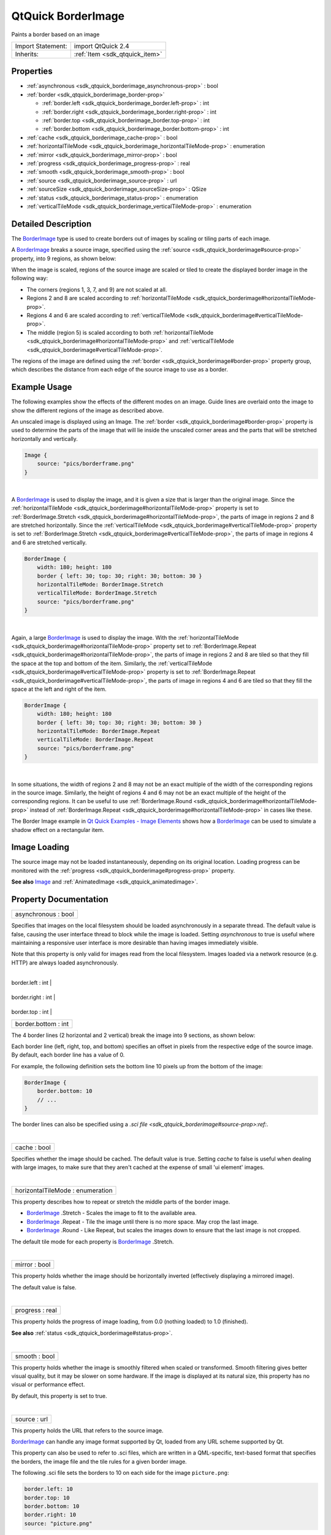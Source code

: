 .. _sdk_qtquick_borderimage:
QtQuick BorderImage
===================

Paints a border based on an image

+--------------------------------------+--------------------------------------+
| Import Statement:                    | import QtQuick 2.4                   |
+--------------------------------------+--------------------------------------+
| Inherits:                            | :ref:`Item <sdk_qtquick_item>`       |
+--------------------------------------+--------------------------------------+

Properties
----------

-  :ref:`asynchronous <sdk_qtquick_borderimage_asynchronous-prop>`
   : bool
-  :ref:`border <sdk_qtquick_borderimage_border-prop>`

   -  :ref:`border.left <sdk_qtquick_borderimage_border.left-prop>`
      : int
   -  :ref:`border.right <sdk_qtquick_borderimage_border.right-prop>`
      : int
   -  :ref:`border.top <sdk_qtquick_borderimage_border.top-prop>` :
      int
   -  :ref:`border.bottom <sdk_qtquick_borderimage_border.bottom-prop>`
      : int

-  :ref:`cache <sdk_qtquick_borderimage_cache-prop>` : bool
-  :ref:`horizontalTileMode <sdk_qtquick_borderimage_horizontalTileMode-prop>`
   : enumeration
-  :ref:`mirror <sdk_qtquick_borderimage_mirror-prop>` : bool
-  :ref:`progress <sdk_qtquick_borderimage_progress-prop>` : real
-  :ref:`smooth <sdk_qtquick_borderimage_smooth-prop>` : bool
-  :ref:`source <sdk_qtquick_borderimage_source-prop>` : url
-  :ref:`sourceSize <sdk_qtquick_borderimage_sourceSize-prop>` :
   QSize
-  :ref:`status <sdk_qtquick_borderimage_status-prop>` :
   enumeration
-  :ref:`verticalTileMode <sdk_qtquick_borderimage_verticalTileMode-prop>`
   : enumeration

Detailed Description
--------------------

The `BorderImage </sdk/apps/qml/QtQuick/imageelements/#borderimage>`_ 
type is used to create borders out of images by scaling or tiling parts
of each image.

A `BorderImage </sdk/apps/qml/QtQuick/imageelements/#borderimage>`_ 
breaks a source image, specified using the
:ref:`source <sdk_qtquick_borderimage#source-prop>` property, into 9
regions, as shown below:

|image0|

When the image is scaled, regions of the source image are scaled or
tiled to create the displayed border image in the following way:

-  The corners (regions 1, 3, 7, and 9) are not scaled at all.
-  Regions 2 and 8 are scaled according to
   :ref:`horizontalTileMode <sdk_qtquick_borderimage#horizontalTileMode-prop>`.
-  Regions 4 and 6 are scaled according to
   :ref:`verticalTileMode <sdk_qtquick_borderimage#verticalTileMode-prop>`.
-  The middle (region 5) is scaled according to both
   :ref:`horizontalTileMode <sdk_qtquick_borderimage#horizontalTileMode-prop>`
   and
   :ref:`verticalTileMode <sdk_qtquick_borderimage#verticalTileMode-prop>`.

The regions of the image are defined using the
:ref:`border <sdk_qtquick_borderimage#border-prop>` property group, which
describes the distance from each edge of the source image to use as a
border.

Example Usage
-------------

The following examples show the effects of the different modes on an
image. Guide lines are overlaid onto the image to show the different
regions of the image as described above.

|image1|

An unscaled image is displayed using an Image. The
:ref:`border <sdk_qtquick_borderimage#border-prop>` property is used to
determine the parts of the image that will lie inside the unscaled
corner areas and the parts that will be stretched horizontally and
vertically.

.. code:: qml

    Image {
        source: "pics/borderframe.png"
    }

| 

|image2|

A `BorderImage </sdk/apps/qml/QtQuick/imageelements/#borderimage>`_  is
used to display the image, and it is given a size that is larger than
the original image. Since the
:ref:`horizontalTileMode <sdk_qtquick_borderimage#horizontalTileMode-prop>`
property is set to
:ref:`BorderImage.Stretch <sdk_qtquick_borderimage#horizontalTileMode-prop>`,
the parts of image in regions 2 and 8 are stretched horizontally. Since
the :ref:`verticalTileMode <sdk_qtquick_borderimage#verticalTileMode-prop>`
property is set to
:ref:`BorderImage.Stretch <sdk_qtquick_borderimage#verticalTileMode-prop>`,
the parts of image in regions 4 and 6 are stretched vertically.

.. code:: qml

    BorderImage {
        width: 180; height: 180
        border { left: 30; top: 30; right: 30; bottom: 30 }
        horizontalTileMode: BorderImage.Stretch
        verticalTileMode: BorderImage.Stretch
        source: "pics/borderframe.png"
    }

| 

|image3|

Again, a large
`BorderImage </sdk/apps/qml/QtQuick/imageelements/#borderimage>`_  is
used to display the image. With the
:ref:`horizontalTileMode <sdk_qtquick_borderimage#horizontalTileMode-prop>`
property set to
:ref:`BorderImage.Repeat <sdk_qtquick_borderimage#horizontalTileMode-prop>`,
the parts of image in regions 2 and 8 are tiled so that they fill the
space at the top and bottom of the item. Similarly, the
:ref:`verticalTileMode <sdk_qtquick_borderimage#verticalTileMode-prop>`
property is set to
:ref:`BorderImage.Repeat <sdk_qtquick_borderimage#verticalTileMode-prop>`,
the parts of image in regions 4 and 6 are tiled so that they fill the
space at the left and right of the item.

.. code:: qml

    BorderImage {
        width: 180; height: 180
        border { left: 30; top: 30; right: 30; bottom: 30 }
        horizontalTileMode: BorderImage.Repeat
        verticalTileMode: BorderImage.Repeat
        source: "pics/borderframe.png"
    }

| 

In some situations, the width of regions 2 and 8 may not be an exact
multiple of the width of the corresponding regions in the source image.
Similarly, the height of regions 4 and 6 may not be an exact multiple of
the height of the corresponding regions. It can be useful to use
:ref:`BorderImage.Round <sdk_qtquick_borderimage#horizontalTileMode-prop>`
instead of
:ref:`BorderImage.Repeat <sdk_qtquick_borderimage#horizontalTileMode-prop>`
in cases like these.

The Border Image example in `Qt Quick Examples - Image
Elements </sdk/apps/qml/QtQuick/imageelements/>`_  shows how a
`BorderImage </sdk/apps/qml/QtQuick/imageelements/#borderimage>`_  can
be used to simulate a shadow effect on a rectangular item.

Image Loading
-------------

The source image may not be loaded instantaneously, depending on its
original location. Loading progress can be monitored with the
:ref:`progress <sdk_qtquick_borderimage#progress-prop>` property.

**See also** `Image </sdk/apps/qml/QtQuick/imageelements/#image>`_  and
:ref:`AnimatedImage <sdk_qtquick_animatedimage>`.

Property Documentation
----------------------

.. _sdk_qtquick_borderimage_asynchronous-prop:

+--------------------------------------------------------------------------+
|        \ asynchronous : bool                                             |
+--------------------------------------------------------------------------+

Specifies that images on the local filesystem should be loaded
asynchronously in a separate thread. The default value is false, causing
the user interface thread to block while the image is loaded. Setting
*asynchronous* to true is useful where maintaining a responsive user
interface is more desirable than having images immediately visible.

Note that this property is only valid for images read from the local
filesystem. Images loaded via a network resource (e.g. HTTP) are always
loaded asynchronously.

| 

.. _sdk_qtquick_borderimage_**border group**-prop:

+--------------------------------------------------------------------------+
|        \ **border group**                                                |
+==========================================================================+
.. _sdk_qtquick_borderimage_border.right-prop:
|        \ border.left : int                                               |
+--------------------------------------------------------------------------+
.. _sdk_qtquick_borderimage_border.top-prop:
|        \ border.right : int                                              |
+--------------------------------------------------------------------------+
.. _sdk_qtquick_borderimage_border.bottom-prop:
|        \ border.top : int                                                |
+--------------------------------------------------------------------------+
|        \ border.bottom : int                                             |
+--------------------------------------------------------------------------+

The 4 border lines (2 horizontal and 2 vertical) break the image into 9
sections, as shown below:

|image4|

Each border line (left, right, top, and bottom) specifies an offset in
pixels from the respective edge of the source image. By default, each
border line has a value of 0.

For example, the following definition sets the bottom line 10 pixels up
from the bottom of the image:

.. code:: qml

    BorderImage {
        border.bottom: 10
        // ...
    }

The border lines can also be specified using a `.sci
file <sdk_qtquick_borderimage#source-prop>:ref:`.

| 

.. _sdk_qtquick_borderimage_cache-prop:

+--------------------------------------------------------------------------+
|        \ cache : bool                                                    |
+--------------------------------------------------------------------------+

Specifies whether the image should be cached. The default value is true.
Setting *cache* to false is useful when dealing with large images, to
make sure that they aren't cached at the expense of small 'ui element'
images.

| 

.. _sdk_qtquick_borderimage_horizontalTileMode-prop:

+--------------------------------------------------------------------------+
|        \ horizontalTileMode : enumeration                                |
+--------------------------------------------------------------------------+

This property describes how to repeat or stretch the middle parts of the
border image.

-  `BorderImage </sdk/apps/qml/QtQuick/imageelements/#borderimage>`_ .Stretch
   - Scales the image to fit to the available area.
-  `BorderImage </sdk/apps/qml/QtQuick/imageelements/#borderimage>`_ .Repeat
   - Tile the image until there is no more space. May crop the last
   image.
-  `BorderImage </sdk/apps/qml/QtQuick/imageelements/#borderimage>`_ .Round
   - Like Repeat, but scales the images down to ensure that the last
   image is not cropped.

The default tile mode for each property is
`BorderImage </sdk/apps/qml/QtQuick/imageelements/#borderimage>`_ .Stretch.

| 

.. _sdk_qtquick_borderimage_mirror-prop:

+--------------------------------------------------------------------------+
|        \ mirror : bool                                                   |
+--------------------------------------------------------------------------+

This property holds whether the image should be horizontally inverted
(effectively displaying a mirrored image).

The default value is false.

| 

.. _sdk_qtquick_borderimage_progress-prop:

+--------------------------------------------------------------------------+
|        \ progress : real                                                 |
+--------------------------------------------------------------------------+

This property holds the progress of image loading, from 0.0 (nothing
loaded) to 1.0 (finished).

**See also** :ref:`status <sdk_qtquick_borderimage#status-prop>`.

| 

.. _sdk_qtquick_borderimage_smooth-prop:

+--------------------------------------------------------------------------+
|        \ smooth : bool                                                   |
+--------------------------------------------------------------------------+

This property holds whether the image is smoothly filtered when scaled
or transformed. Smooth filtering gives better visual quality, but it may
be slower on some hardware. If the image is displayed at its natural
size, this property has no visual or performance effect.

By default, this property is set to true.

| 

.. _sdk_qtquick_borderimage_source-prop:

+--------------------------------------------------------------------------+
|        \ source : url                                                    |
+--------------------------------------------------------------------------+

This property holds the URL that refers to the source image.

`BorderImage </sdk/apps/qml/QtQuick/imageelements/#borderimage>`_  can
handle any image format supported by Qt, loaded from any URL scheme
supported by Qt.

This property can also be used to refer to .sci files, which are written
in a QML-specific, text-based format that specifies the borders, the
image file and the tile rules for a given border image.

The following .sci file sets the borders to 10 on each side for the
image ``picture.png``:

.. code:: cpp

    border.left: 10
    border.top: 10
    border.bottom: 10
    border.right: 10
    source: "picture.png"

The URL may be absolute, or relative to the URL of the component.

**See also** QQuickImageProvider.

| 

.. _sdk_qtquick_borderimage_sourceSize-prop:

+--------------------------------------------------------------------------+
|        \ sourceSize : QSize                                              |
+--------------------------------------------------------------------------+

This property holds the actual width and height of the loaded image.

In `BorderImage </sdk/apps/qml/QtQuick/imageelements/#borderimage>`_ ,
this property is read-only.

**See also** :ref:`Image::sourceSize <sdk_qtquick_image#sourceSize-prop>`.

| 

.. _sdk_qtquick_borderimage_status-prop:

+--------------------------------------------------------------------------+
|        \ status : enumeration                                            |
+--------------------------------------------------------------------------+

This property describes the status of image loading. It can be one of:

-  `BorderImage </sdk/apps/qml/QtQuick/imageelements/#borderimage>`_ .Null
   - no image has been set
-  `BorderImage </sdk/apps/qml/QtQuick/imageelements/#borderimage>`_ .Ready
   - the image has been loaded
-  `BorderImage </sdk/apps/qml/QtQuick/imageelements/#borderimage>`_ .Loading
   - the image is currently being loaded
-  `BorderImage </sdk/apps/qml/QtQuick/imageelements/#borderimage>`_ .Error
   - an error occurred while loading the image

**See also** :ref:`progress <sdk_qtquick_borderimage#progress-prop>`.

| 

.. _sdk_qtquick_borderimage_verticalTileMode-prop:

+--------------------------------------------------------------------------+
|        \ verticalTileMode : enumeration                                  |
+--------------------------------------------------------------------------+

This property describes how to repeat or stretch the middle parts of the
border image.

-  `BorderImage </sdk/apps/qml/QtQuick/imageelements/#borderimage>`_ .Stretch
   - Scales the image to fit to the available area.
-  `BorderImage </sdk/apps/qml/QtQuick/imageelements/#borderimage>`_ .Repeat
   - Tile the image until there is no more space. May crop the last
   image.
-  `BorderImage </sdk/apps/qml/QtQuick/imageelements/#borderimage>`_ .Round
   - Like Repeat, but scales the images down to ensure that the last
   image is not cropped.

The default tile mode for each property is
`BorderImage </sdk/apps/qml/QtQuick/imageelements/#borderimage>`_ .Stretch.

| 

.. |image0| image:: /mediasdk_qtquick_borderimageimages/declarative-scalegrid.png
.. |image1| image:: /mediasdk_qtquick_borderimageimages/qml-borderimage-normal-image.png
.. |image2| image:: /mediasdk_qtquick_borderimageimages/qml-borderimage-scaled.png
.. |image3| image:: /mediasdk_qtquick_borderimageimages/qml-borderimage-tiled.png
.. |image4| image:: /mediasdk_qtquick_borderimageimages/declarative-scalegrid.png

